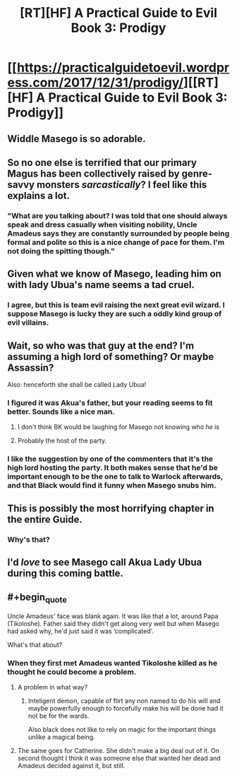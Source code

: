 #+TITLE: [RT][HF] A Practical Guide to Evil Book 3: Prodigy

* [[https://practicalguidetoevil.wordpress.com/2017/12/31/prodigy/][[RT][HF] A Practical Guide to Evil Book 3: Prodigy]]
:PROPERTIES:
:Author: Yes_This_Is_God
:Score: 60
:DateUnix: 1514757958.0
:END:

** Widdle Masego is so adorable.
:PROPERTIES:
:Author: Jello_Raptor
:Score: 18
:DateUnix: 1514765606.0
:END:


** So no one else is terrified that our primary Magus has been collectively raised by genre-savvy monsters /sarcastically/? I feel like this explains a lot.
:PROPERTIES:
:Author: JdubCT
:Score: 12
:DateUnix: 1514837527.0
:END:

*** "What are you talking about? I was told that one should always speak and dress casually when visiting nobility, Uncle Amadeus says they are constantly surrounded by people being formal and polite so this is a nice change of pace for them. I'm not doing the spitting though."
:PROPERTIES:
:Author: Ardvarkeating101
:Score: 5
:DateUnix: 1514857503.0
:END:


** Given what we know of Masego, leading him on with lady Ubua's name seems a tad cruel.
:PROPERTIES:
:Author: CouteauBleu
:Score: 8
:DateUnix: 1514794670.0
:END:

*** I agree, but this is team evil raising the next great evil wizard. I suppose Masego is lucky they are such a oddly kind group of evil villains.
:PROPERTIES:
:Author: thebluegecko
:Score: 5
:DateUnix: 1514837923.0
:END:


** Wait, so who was that guy at the end? I'm assuming a high lord of something? Or maybe Assassin?

Also: henceforth she shall be called Lady Ubua!
:PROPERTIES:
:Author: Ardvarkeating101
:Score: 6
:DateUnix: 1514769489.0
:END:

*** I figured it was Akua's father, but your reading seems to fit better. Sounds like a nice man.
:PROPERTIES:
:Author: Yes_This_Is_God
:Score: 6
:DateUnix: 1514779976.0
:END:

**** I don't think BK would be laughing for Masego not knowing who /he/ is
:PROPERTIES:
:Author: Ardvarkeating101
:Score: 4
:DateUnix: 1514780065.0
:END:


**** Probably the host of the party.
:PROPERTIES:
:Author: WhiteKnigth
:Score: 2
:DateUnix: 1514896758.0
:END:


*** I like the suggestion by one of the commenters that it's the high lord hosting the party. It both makes sense that he'd be important enough to be the one to talk to Warlock afterwards, and that Black would find it funny when Masego snubs him.
:PROPERTIES:
:Author: Zephyr1011
:Score: 7
:DateUnix: 1514836319.0
:END:


** This is possibly the most horrifying chapter in the entire Guide.
:PROPERTIES:
:Author: over_who
:Score: 5
:DateUnix: 1514768383.0
:END:

*** Why's that?
:PROPERTIES:
:Author: Yes_This_Is_God
:Score: 8
:DateUnix: 1514779986.0
:END:


** I'd /love/ to see Masego call Akua Lady Ubua during this coming battle.
:PROPERTIES:
:Author: MoralRelativity
:Score: 1
:DateUnix: 1514878261.0
:END:


** #+begin_quote
  Uncle Amadeus' face was blank again. It was like that a lot, around Papa (Tikoloshe). Father said they didn't get along very well but when Masego had asked why, he'd just said it was ‘complicated'.
#+end_quote

What's that about?
:PROPERTIES:
:Author: chloeia
:Score: 1
:DateUnix: 1514883377.0
:END:

*** When they first met Amadeus wanted Tikoloshe killed as he thought he could become a problem.
:PROPERTIES:
:Author: LordGoldenroot
:Score: 2
:DateUnix: 1514888722.0
:END:

**** A problem in what way?
:PROPERTIES:
:Author: chloeia
:Score: 1
:DateUnix: 1514891779.0
:END:

***** Inteligent demon, capable of flirt any non named to do his will and maybe powerfully enough to forcefully make his will be done had it not be for the wards.

Also black does not like to rely on magic for the important things unlike a magical being.
:PROPERTIES:
:Author: WhiteKnigth
:Score: 4
:DateUnix: 1514896886.0
:END:


**** The same goes for Catherine. She didn't make a big deal out of it. On second thought I think it was someone else that wanted her dead and Amadeus decided against it, but still.
:PROPERTIES:
:Author: DCarrier
:Score: 1
:DateUnix: 1515035792.0
:END:
